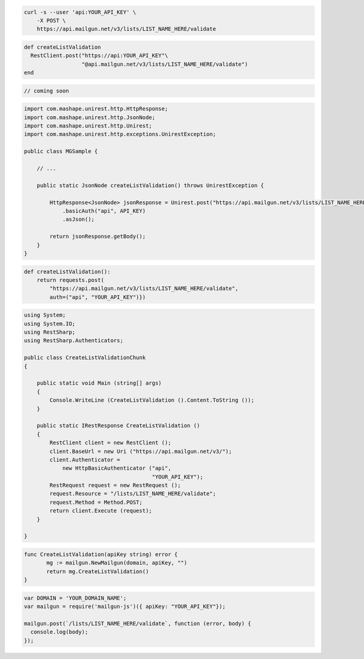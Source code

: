 
.. code-block:: bash

    curl -s --user 'api:YOUR_API_KEY' \
	-X POST \
	https://api.mailgun.net/v3/lists/LIST_NAME_HERE/validate

.. code-block:: rb

	def createListValidation
	  RestClient.post("https://api:YOUR_API_KEY"\
	                  "@api.mailgun.net/v3/lists/LIST_NAME_HERE/validate")
	end

.. code-block:: php
	
	// coming soon

.. code-block:: java

 import com.mashape.unirest.http.HttpResponse;
 import com.mashape.unirest.http.JsonNode;
 import com.mashape.unirest.http.Unirest;
 import com.mashape.unirest.http.exceptions.UnirestException;
 
 public class MGSample {
 
     // ...
 
     public static JsonNode createListValidation() throws UnirestException {
 
         HttpResponse<JsonNode> jsonResponse = Unirest.post("https://api.mailgun.net/v3/lists/LIST_NAME_HERE/validate")
             .basicAuth("api", API_KEY)
             .asJson();
 
         return jsonResponse.getBody();
     }
 }

.. code-block:: py

 def createListValidation():
     return requests.post(
         "https://api.mailgun.net/v3/lists/LIST_NAME_HERE/validate",
         auth=("api", "YOUR_API_KEY")})

.. code-block:: csharp

 using System;
 using System.IO;
 using RestSharp;
 using RestSharp.Authenticators;

 public class CreateListValidationChunk
 {

     public static void Main (string[] args)
     {
         Console.WriteLine (CreateListValidation ().Content.ToString ());
     }

     public static IRestResponse CreateListValidation ()
     {
         RestClient client = new RestClient ();
         client.BaseUrl = new Uri ("https://api.mailgun.net/v3/");
         client.Authenticator =
             new HttpBasicAuthenticator ("api",
                                         "YOUR_API_KEY");
         RestRequest request = new RestRequest ();
         request.Resource = "/lists/LIST_NAME_HERE/validate";
         request.Method = Method.POST;
         return client.Execute (request);
     }

 }

.. code-block:: go

 func CreateListValidation(apiKey string) error {
        mg := mailgun.NewMailgun(domain, apiKey, "")
        return mg.CreateListValidation()
 }

.. code-block:: js

	var DOMAIN = 'YOUR_DOMAIN_NAME';
	var mailgun = require('mailgun-js')({ apiKey: "YOUR_API_KEY"});

	mailgun.post(`/lists/LIST_NAME_HERE/validate`, function (error, body) {
	  console.log(body);
	});